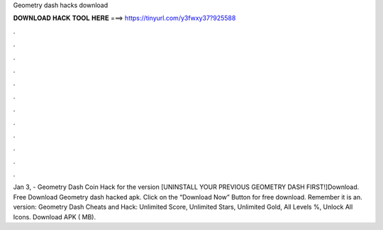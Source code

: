 Geometry dash hacks download



𝐃𝐎𝐖𝐍𝐋𝐎𝐀𝐃 𝐇𝐀𝐂𝐊 𝐓𝐎𝐎𝐋 𝐇𝐄𝐑𝐄 ===> https://tinyurl.com/y3fwxy37?925588



.



.



.



.



.



.



.



.



.



.



.



.

Jan 3, - Geometry Dash Coin Hack for the version [UNINSTALL YOUR PREVIOUS GEOMETRY DASH FIRST!]Download. Free Download Geometry dash hacked apk. Click on the “Download Now” Button for free download. Remember it is an. version: Geometry Dash Cheats and Hack: Unlimited Score, Unlimited Stars, Unlimited Gold, All Levels %, Unlock All Icons. Download APK ( MB).

